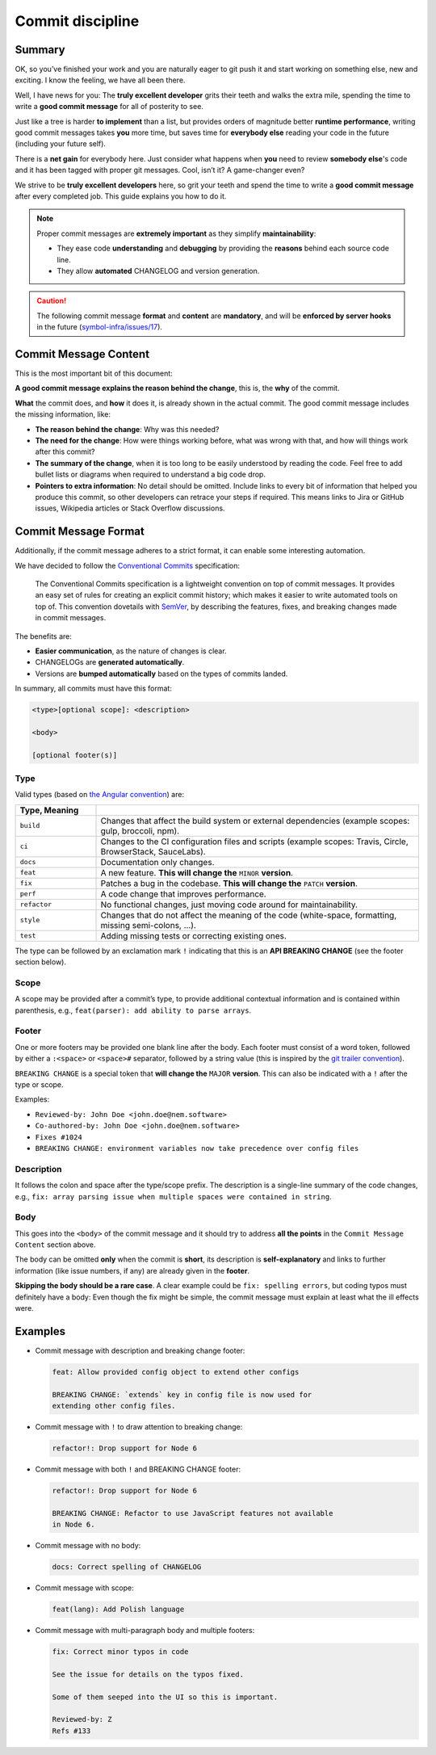 #################
Commit discipline
#################

Summary
*******

OK, so you’ve finished your work and you are naturally eager to git push it and start working on something else, new and exciting. I know the feeling, we have all been there.

Well, I have news for you: The **truly excellent developer** grits their teeth and walks the extra mile, spending the time to write a **good commit message** for all of posterity to see.

Just like a tree is harder **to implement** than a list, but provides orders of magnitude better **runtime performance**, writing good commit messages takes **you** more time, but saves time for **everybody else** reading your code in the future (including your future self).

There is a **net gain** for everybody here. Just consider what happens when **you** need to review **somebody else**'s code and it has been tagged with proper git messages. Cool, isn’t it? A game-changer even?

We strive to be **truly excellent developers** here, so grit your teeth and spend the time to write a **good commit message** after every completed job. This guide explains you how to do it.

.. note::

    Proper commit messages are **extremely important** as they simplify **maintainability**:

    * They ease code **understanding** and **debugging** by providing the **reasons** behind each source code line.

    * They allow **automated** CHANGELOG and version generation.

.. caution::

    The following commit message **format** and **content** are **mandatory**, and will be **enforced by server hooks** in the future (`symbol-infra/issues/17 <https://github.com/symbol/symbol-infra/issues/17>`__).

Commit Message Content
**********************

This is the most important bit of this document:

**A good commit message explains the reason behind the change**, this is, the **why** of the commit.

**What** the commit does, and **how** it does it, is already shown in the actual commit. The good commit message includes the missing information, like:

* **The reason behind the change**: Why was this needed?

* **The need for the change**: How were things working before, what was wrong with that, and how will things work after this commit?

* **The summary of the change**, when it is too long to be easily understood by reading the code. Feel free to add bullet lists or diagrams when required to understand a big code drop.

* **Pointers to extra information**: No detail should be omitted. Include links to every bit of information that helped you produce this commit, so other developers can retrace your steps if required. This means links to Jira or GitHub issues, Wikipedia articles or Stack Overflow discussions.

Commit Message Format
*********************

Additionally, if the commit message adheres to a strict format, it can enable some interesting automation.

We have decided to follow the `Conventional Commits <https://www.conventionalcommits.org/en/v1.0.0/>`__ specification:

  The Conventional Commits specification is a lightweight convention on top of commit messages. It provides an easy set of rules for creating an explicit commit history; which makes it easier to write automated tools on top of. This convention dovetails with `SemVer <http://semver.org/>`__, by describing the features, fixes, and breaking changes made in commit messages.

The benefits are:

* **Easier communication**, as the nature of changes is clear.

* CHANGELOGs are **generated automatically**.

* Versions are **bumped automatically** based on the types of commits landed.

In summary, all commits must have this format:

.. code-block:: text

    <type>[optional scope]: <description>

    <body>

    [optional footer(s)]

Type
----

Valid types (based on `the Angular convention <https://github.com/angular/angular/blob/22b96b9/CONTRIBUTING.md#-commit-message-guidelines>`__) are:

.. csv-table::
    :delim: ;
    :header: Type, Meaning
    :widths: 20 80

    ``build``    ; Changes that affect the build system or external dependencies (example scopes: gulp, broccoli, npm).
    ``ci``       ; Changes to the CI configuration files and scripts (example scopes: Travis, Circle, BrowserStack, SauceLabs).
    ``docs``     ; Documentation only changes.
    ``feat``     ; A new feature. **This will change the** ``MINOR`` **version**.
    ``fix``      ; Patches a bug in the codebase. **This will change the** ``PATCH`` **version**.
    ``perf``     ; A code change that improves performance.
    ``refactor`` ; No functional changes, just moving code around for maintainability.
    ``style``    ; Changes that do not affect the meaning of the code (white-space, formatting, missing semi-colons, …).
    ``test``     ; Adding missing tests or correcting existing ones.

The type can be followed by an exclamation mark ``!`` indicating that this is an **API BREAKING CHANGE** (see the footer section below).

Scope
-----

A scope may be provided after a commit’s type, to provide additional contextual information and is contained within parenthesis, e.g., ``feat(parser): add ability to parse arrays``.

Footer
------

One or more footers may be provided one blank line after the body. Each footer must consist of a word token, followed by either a ``:<space>`` or ``<space>#`` separator, followed by a string value (this is inspired by the `git trailer convention <https://git-scm.com/docs/git-interpret-trailers>`__).

``BREAKING CHANGE`` is a special token that **will change the** ``MAJOR`` **version**. This can also be indicated with a ``!`` after the type or scope.

Examples:

* ``Reviewed-by: John Doe <john.doe@nem.software>``
* ``Co-authored-by: John Doe <john.doe@nem.software>``
* ``Fixes #1024``
* ``BREAKING CHANGE: environment variables now take precedence over config files``

Description
-----------

It follows the colon and space after the type/scope prefix. The description is a single-line summary of the code changes, e.g., ``fix: array parsing issue when multiple spaces were contained in string``.

Body
----

This goes into the ``<body>`` of the commit message and it should try to address **all the points** in the ``Commit Message Content`` section above.

The body can be omitted **only** when the commit is **short**, its description is **self-explanatory** and links to further information (like issue numbers, if any) are already given in the **footer**.

**Skipping the body should be a rare case**. A clear example could be ``fix: spelling errors``, but coding typos must definitely have a body: Even though the fix might be simple, the commit message must explain at least what the ill effects were.

Examples
********

* Commit message with description and breaking change footer:

  .. code-block:: text

     feat: Allow provided config object to extend other configs

     BREAKING CHANGE: `extends` key in config file is now used for
     extending other config files.

* Commit message with ``!`` to draw attention to breaking change:

  .. code-block:: text

     refactor!: Drop support for Node 6

* Commit message with both ``!`` and BREAKING CHANGE footer:

  .. code-block:: text

     refactor!: Drop support for Node 6

     BREAKING CHANGE: Refactor to use JavaScript features not available
     in Node 6.

* Commit message with no body:

  .. code-block:: text

     docs: Correct spelling of CHANGELOG

* Commit message with scope:

  .. code-block:: text

     feat(lang): Add Polish language

* Commit message with multi-paragraph body and multiple footers:

  .. code-block:: text

     fix: Correct minor typos in code

     See the issue for details on the typos fixed.

     Some of them seeped into the UI so this is important.

     Reviewed-by: Z
     Refs #133
